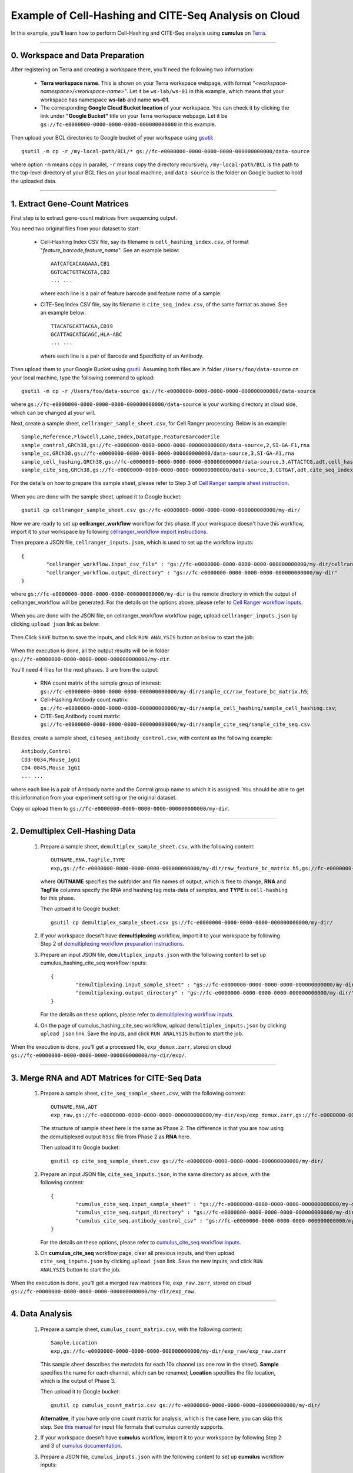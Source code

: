 Example of Cell-Hashing and CITE-Seq Analysis on Cloud
++++++++++++++++++++++++++++++++++++++++++++++++++++++

In this example, you'll learn how to perform Cell-Hashing and CITE-Seq analysis using **cumulus** on Terra_.

-----------------------------

0. Workspace and Data Preparation
^^^^^^^^^^^^^^^^^^^^^^^^^^^^^^^^^^

After registering on Terra and creating a workspace there, you'll need the following two information:

	* **Terra workspace name**. This is shown on your Terra workspace webpage, with format *"<workspace-namespace>/<workspace-name>"*. Let it be ``ws-lab/ws-01`` in this example, which means that your workspace has namespace **ws-lab** and name **ws-01**.
	* The corresponding **Google Cloud Bucket location** of your workspace. You can check it by clicking the link under **"Google Bucket"** title on your Terra workspace webpage. Let it be ``gs://fc-e0000000-0000-0000-0000-000000000000`` in this example.

Then upload your BCL directories to Google bucket of your workspace using gsutil_::

	gsutil -m cp -r /my-local-path/BCL/* gs://fc-e0000000-0000-0000-0000-000000000000/data-source

where option ``-m`` means copy in parallel, ``-r`` means copy the directory recursively, ``/my-local-path/BCL`` is the path to the top-level directory of your BCL files on your local machine, and ``data-source`` is the folder on Google bucket to hold the uploaded data.

------------------------

1. Extract Gene-Count Matrices
^^^^^^^^^^^^^^^^^^^^^^^^^^^^^^^^^

First step is to extract gene-count matrices from sequencing output. 


You need two original files from your dataset to start:

	* Cell-Hashing Index CSV file, say its filename is ``cell_hashing_index.csv``, of format "*feature_barcode,feature_name*". See an example below::

		AATCATCACAAGAAA,CB1
		GGTCACTGTTACGTA,CB2
		... ...

	  where each line is a pair of feature barcode and feature name of a sample.

	* CITE-Seq Index CSV file, say its filename is ``cite_seq_index.csv``, of the same format as above. See an example below::

		TTACATGCATTACGA,CD19
		GCATTAGCATGCAGC,HLA-ABC
		... ...

	  where each line is a pair of Barcode and Specificity of an Antibody.

Then upload them to your Google Bucket using gsutil_. Assuming both files are in folder ``/Users/foo/data-source`` on your local machine, type the following command to upload::

	gsutil -m cp -r /Users/foo/data-source gs://fc-e0000000-0000-0000-0000-000000000000/data-source

where ``gs://fc-e0000000-0000-0000-0000-000000000000/data-source`` is your working directory at cloud side, which can be changed at your will.

Next, create a sample sheet, ``cellranger_sample_sheet.csv``, for Cell Ranger processing. Below is an example::

	Sample,Reference,Flowcell,Lane,Index,DataType,FeatureBarcodeFile
	sample_control,GRCh38,gs://fc-e0000000-0000-0000-0000-000000000000/data-source,2,SI-GA-F1,rna
	sample_cc,GRCh38,gs://fc-e0000000-0000-0000-0000-000000000000/data-source,3,SI-GA-A1,rna
	sample_cell_hashing,GRCh38,gs://fc-e0000000-0000-0000-0000-000000000000/data-source,3,ATTACTCG,adt,cell_hashing_index.csv
	sample_cite_seq,GRCh38,gs://fc-e0000000-0000-0000-0000-000000000000/data-source,3,CGTGAT,adt,cite_seq_index.csv

For the details on how to prepare this sample sheet, please refer to Step 3 of `Cell Ranger sample sheet instruction`_.

	.. _Cell Ranger sample sheet instruction: ../cellranger.html#prepare-a-sample-sheet

When you are done with the sample sheet, upload it to Google bucket::

	gsutil cp cellranger_sample_sheet.csv gs://fc-e0000000-0000-0000-0000-000000000000/my-dir/

Now we are ready to set up **cellranger_workflow** workflow for this phase. If your workspace doesn't have this workflow, import it to your workspace by following `cellranger_workflow import instructions <../cellranger.html#import-cellranger-workflow>`_. 

Then prepare a JSON file, ``cellranger_inputs.json``, which is used to set up the workflow inputs::

	{
		"cellranger_workflow.input_csv_file" : "gs://fc-e0000000-0000-0000-0000-000000000000/my-dir/cellranger_sample_sheet.csv",
		"cellranger_workflow.output_directory" : "gs://fc-e0000000-0000-0000-0000-000000000000/my-dir"
	}

where ``gs://fc-e0000000-0000-0000-0000-000000000000/my-dir`` is the remote directory in which the output of cellranger_workflow will be generated. For the details on the options above, please refer to `Cell Ranger workflow inputs`_.

	.. _Cell Ranger workflow inputs: ../cellranger.html#workflow-input

When you are done with the JSON file, on cellranger_workflow workflow page, upload ``cellranger_inputs.json`` by clicking ``upload json`` link as below:

	.. image:: ../images/upload_json.png 
	   :scale: 70%

Then Click ``SAVE`` button to save the inputs, and click ``RUN ANALYSIS`` button as below to start the job:

	.. image:: ../images/run_analysis.png
	   :scale: 70%

When the execution is done, all the output results will be in folder ``gs://fc-e0000000-0000-0000-0000-000000000000/my-dir``. 

You'll need 4 files for the next phases. 3 are from the output:

	* RNA count matrix of the sample group of interest: ``gs://fc-e0000000-0000-0000-0000-000000000000/my-dir/sample_cc/raw_feature_bc_matrix.h5``;
	* Cell-Hashing Antibody count matrix: ``gs://fc-e0000000-0000-0000-0000-000000000000/my-dir/sample_cell_hashing/sample_cell_hashing.csv``;
	* CITE-Seq Antibody count matrix: ``gs://fc-e0000000-0000-0000-0000-000000000000/my-dir/sample_cite_seq/sample_cite_seq.csv``.

Besides, create a sample sheet, ``citeseq_antibody_control.csv``, with content as the following example::

	Antibody,Control
	CD3-0034,Mouse_IgG1
	CD4-0045,Mouse_IgG1
	... ...

where each line is a pair of Antibody name and the Control group name to which it is assigned. You should be able to get this information from your experiment setting or the original dataset.

Copy or upload them to ``gs://fc-e0000000-0000-0000-0000-000000000000/my-dir``.

-------------------------------------

2. Demultiplex Cell-Hashing Data
^^^^^^^^^^^^^^^^^^^^^^^^^^^^^^^^^^^^^

	#. Prepare a sample sheet, ``demultiplex_sample_sheet.csv``, with the following content::

		OUTNAME,RNA,TagFile,TYPE
		exp,gs://fc-e0000000-0000-0000-0000-000000000000/my-dir/raw_feature_bc_matrix.h5,gs://fc-e0000000-0000-0000-0000-000000000000/my-dir/sample_cell_hashing.csv,cell-hashing

	   where **OUTNAME** specifies the subfolder and file names of output, which is free to change, **RNA** and **TagFile** columns specify the RNA and hashing tag meta-data of samples, and **TYPE** is ``cell-hashing`` for this phase.

	   Then upload it to Google bucket::

	   	gsutil cp demultiplex_sample_sheet.csv gs://fc-e0000000-0000-0000-0000-000000000000/my-dir/

	#. If your workspace doesn't have **demultiplexing** workflow, import it to your workspace by following Step 2 of `demultiplexing workflow preparation instructions <../demultiplexing.html#prepare-input-data-and-import-workflow>`_.
	
	#. Prepare an input JSON file, ``demultiplex_inputs.json`` with the following content to set up cumulus_hashing_cite_seq workflow inputs::

		{
			"demultiplexing.input_sample_sheet" : "gs://fc-e0000000-0000-0000-0000-000000000000/my-dir/demultiplex_sample_sheet.csv",
			"demultiplexing.output_directory" : "gs://fc-e0000000-0000-0000-0000-000000000000/my-dir/"
		}

	   For the details on these options, please refer to `demultiplexing workflow inputs <../demultiplexing.html#workflow-inputs>`_.

	#. On the page of cumulus_hashing_cite_seq workflow, upload ``demultiplex_inputs.json`` by clicking ``upload json`` link. Save the inputs, and click ``RUN ANALYSIS`` button to start the job.

When the execution is done, you'll get a processed file, ``exp_demux.zarr``, stored on cloud ``gs://fc-e0000000-0000-0000-0000-000000000000/my-dir/exp/``.


----------------------------------------------------

3. Merge RNA and ADT Matrices for CITE-Seq Data
^^^^^^^^^^^^^^^^^^^^^^^^^^^^^^^^^^^^^^^^^^^^^^^^^^^^

	#. Prepare a sample sheet, ``cite_seq_sample_sheet.csv``, with the following content::

		OUTNAME,RNA,ADT
		exp_raw,gs://fc-e0000000-0000-0000-0000-000000000000/my-dir/exp/exp_demux.zarr,gs://fc-e0000000-0000-0000-0000-000000000000/my-dir/sample_cite_seq.csv

	   The structure of sample sheet here is the same as Phase 2. The difference is that you are now using the demultiplexed output ``h5sc`` file from Phase 2 as **RNA** here.

	   Then upload it to Google bucket::

	   	gsutil cp cite_seq_sample_sheet.csv gs://fc-e0000000-0000-0000-0000-000000000000/my-dir/

	#. Prepare an input JSON file, ``cite_seq_inputs.json``, in the same directory as above, with the following content::

		{
			"cumulus_cite_seq.input_sample_sheet" : "gs://fc-e0000000-0000-0000-0000-000000000000/my-dir/cite_seq_sample_sheet.csv",
			"cumulus_cite_seq.output_directory" : "gs://fc-e0000000-0000-0000-0000-000000000000/my-dir/",
			"cumulus_cite_seq.antibody_control_csv" : "gs://fc-e0000000-0000-0000-0000-000000000000/my-dir/citeseq_antibody_control.csv"
		}

	   For the details on these options, please refer to `cumulus_cite_seq workflow inputs <../cite_seq.html#cumulus-cite-seq-workflow-inputs>`_.

	#. On **cumulus_cite_seq** workflow page, clear all previous inputs, and then upload ``cite_seq_inputs.json`` by clicking ``upload json`` link. Save the new inputs, and click ``RUN ANALYSIS`` button to start the job.

When the execution is done, you'll get a merged raw matrices file, ``exp_raw.zarr``, stored on cloud ``gs://fc-e0000000-0000-0000-0000-000000000000/my-dir/exp_raw``.


-------------------

4. Data Analysis
^^^^^^^^^^^^^^^^^^^

	#. Prepare a sample sheet, ``cumulus_count_matrix.csv``, with the following content::

		Sample,Location
		exp,gs://fc-e0000000-0000-0000-0000-000000000000/my-dir/exp_raw/exp_raw.zarr

	   This sample sheet describes the metadata for each 10x channel (as one row in the sheet). **Sample** specifies the name for each channel, which can be renamed; **Location** specifies the file location, which is the output of Phase 3.

	   Then upload it to Google bucket::

	   	gsutil cp cumulus_count_matrix.csv gs://fc-e0000000-0000-0000-0000-000000000000/my-dir/

	   **Alternative**, if you have only one count matrix for analysis, which is the case here, you can skip this step. See `this manual`_ for input file formats that cumulus currently supports.

	#. If your workspace doesn't have **cumulus** workflow, import it to your workspace by following Step 2 and 3 of `cumulus documentation <../cumulus.html>`_.

	#. Prepare a JSON file, ``cumulus_inputs.json`` with the following content to set up **cumulus** workflow inputs::

		{
			"cumulus.input_file" : "gs://fc-e0000000-0000-0000-0000-000000000000/my-dir/cumulus_count_matrix.csv",
			"cumulus.output_directory" : "gs://fc-e0000000-0000-0000-0000-000000000000/my-dir/results",
			"cumulus.output_name" : "exp_merged_out",
			"cumulus.num_cpu" : 8,
			"cumulus.select_only_singlets" : true,
			"cumulus.cite_seq" : true,
			"cumulus.run_louvain" : true,
			"cumulus.find_markers_lightgbm" : true,
			"cumulus.remove_ribo" : true,
			"cumulus.mwu" : true,
			"cumulus.annotate_cluster" : true,
			"cumulus.plot_fitsne" : "louvain_labels,assignment",
			"cumulus.plot_citeseq_fitsne" : "louvain_labels,assignment",
			"cumulus.plot_composition" : "louvain_labels:assignment"
		}

	   Alternatively, if you have only one count matrix for analysis and has skipped Step 1, directly set its location in ``cumulus.input_file`` parameter above. For this example, it is::

		{
			"cumulus.input_file" : "gs://fc-e0000000-0000-0000-0000-000000000000/my-dir/exp_raw/exp_raw.zarr",
			... ...
		}

	   All the rest parameters remain the same.

	   Notice that for some file formats, ``cumulus.genome`` is required.

	   A typical cumulus pipeline consists of 4 steps, which is given here_. For the details of options above, please refer to `cumulus inputs`_.

	   .. _this manual: ../cumulus.html#prepare-input-data
	   .. _here: ../cumulus.html#cumulus-steps
	   .. _cumulus inputs: ../cumulus.html#global-inputs

	#. On the page of cumulus workflow, upload ``cumulus_inputs.json`` by clicking ``upload json`` link. Save the inputs, and click ``RUN ANALYSIS`` button to start the job.

When the execution is done, you'll get the following results stored on cloud ``gs://fc-e0000000-0000-0000-0000-000000000000/my-dir/results/exp_merged_out/`` to check:
	
	* ``exp_merged_out.zarr``: The aggregated count matrix data. This file doesn't exist if your ``cumulus.input_file`` parameter is not a sample sheet.
	* ``exp_merged_out.h5ad``: The processed RNA matrix data.
	* ``exp_merged_out.filt.xlsx``: The Quality-Control (QC) summary of the raw data.
	* ``exp_merged_out.filt.{UMI, gene, mito}.pdf``: The QC plots of the raw data.
	* ``exp_merged_out.de.xlsx``: Differential Expression analysis result.
	* ``exp_merged_out.markers.xlsx``: Result on cluster-specific markers predicted by gradient boosting machine.
	* ``exp_merged_out.anno.txt``: Cell type annotation output.
	* ``exp_merged_out.fitsne.pdf``: FIt-SNE plot.
	* ``exp_merged_out.citeseq.fitsne.pdf``: CITE-Seq FIt-SNE plot.
	* ``exp_merged_out.louvain_labels.assignment.composition.pdf``: Composition plot.

You can directly go to your Google Bucket to view or download these results.

----------------------

(optional) Run Terra Workflows in Command Line
^^^^^^^^^^^^^^^^^^^^^^^^^^^^^^^^^^^^^^^^^^^^^^^

For Phase 1, 2, and 3, besides uploading sample sheets and setting-up workflow inputs on workflow pages, you can also start the workflow execution via command line using **altocumulus** tool.

First, install *altocumulus* by following `altocumulus installation instruction <../command_line.html#install-altocumulus-for-non-broad-users>`_.

#. For Phase 1 above, when you are done with creating a sample sheet ``cellranger_sample_sheet.csv`` on your local machine, in the same directory, prepare JSON file ``cellranger_inputs.json`` as below::

	{
		"cellranger_workflow.input_csv_file" : "cellranger_sample_sheet.csv",
		... ...
	}

   where all the rest parameters remain the same as in Phase 1. Import **cellranger_workflow** workflow to your workspace as usual.

   Now run the following command in the same directory on your local machine::

   	alto run -m cumulus/cellranger_workflow -w ws-lab/ws-01 --bucket-folder my-dir -i cellranger_input.json -o cellranger_input_updated.json

   Notice that if the execution failed, you could rerun the execution by setting ``cellranger_input_updated.json`` for ``-i`` option to use the sample sheet already uploaded to Google bucket. Similarly below.

#. For Phase 2 above, similarly, in the same directory of your ``demultiplex_sample_sheet.csv`` file, prepare JSON file ``demultiplex_inputs.json`` as below::

	{
		"demultiplexing.input_sample_sheet" : "demultiplex_sample_sheet.csv",
		... ...
	}

   where all the rest parameters remain the same as in Phase 2. Import **demultiplexing** workflow to your workspace as usual.

   Run the following command in the same directory on your local machine::

	alto run -m cumulus/demultiplexing -w ws-lab/ws-01 --bucket-folder my-dir -i demultiplex_inputs.json -o demultiplex_inputs_updated.json

#. For Phase 3 above, similarly, in the same directory of your ``cite_seq_sample_sheet.csv`` file, prepare JSON file ``cite_seq_inputs.json`` as below::

	{
		"cumulus_cite_seq.input_sample_sheet" : "cite_seq_sample_sheet.csv",
		... ...
	}

   where all the rest parameters remain the same as in Phase 3. Import **cumulus_cite_seq** workflow to your workspace as usual.

   Run the following command in the same directory on your local machine::

	alto run -m cumulus/cumulus_cite_seq -w ws-lab/ws-01 --bucket-folder my-dir -i cite_seq_inputs.json -o cite_seq_inputs_updated.json

#. For Phase 4 above, similarly, in the same directory of your ``cumulus_count_matrix.csv`` file, prepare JSON file ``cumulus_inputs.json`` as below::

	{
		"cumulus.input_file" : "cumulus_count_matrix.csv",
		... ...
	}

   where all the rest parameters remain the same as in Phase 4. 

   **Alternatively**, if your input is not a sample sheet, simply set your ``cumulus_inputs.json`` as::

	{
		"cumulus.input_file" : "gs://fc-e0000000-0000-0000-0000-000000000000/my-dir/exp_raw/exp_raw.zarr",
		... ...
	}

   where all the rest parameters remain the same. Import **cumulus** workflow to your workspace as usual.

   Run the following command in the same directory of your ``cumulus_inputs.json`` file::

	alto run -m cumulus/cumulus -w ws-lab/ws-01 --bucket-folder my-dir/results -i cumulus_inputs.json -o cumulus_inputs_updated.json


.. _Terra: https://app.terra.bio/
.. _gsutil: https://cloud.google.com/storage/docs/gsutil